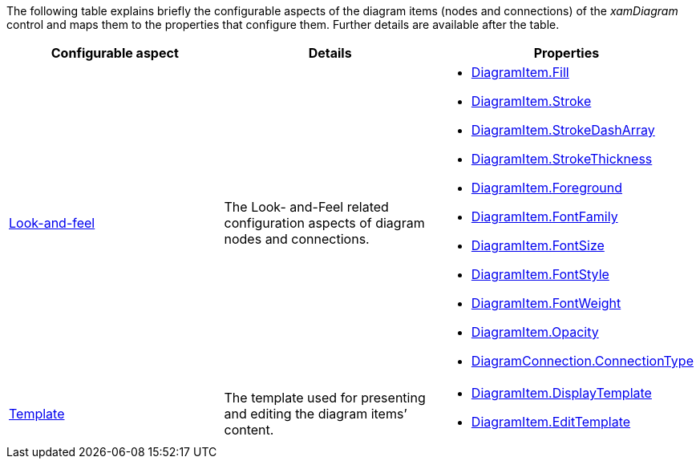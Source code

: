 ﻿////

|metadata|
{
    "name": "xamdiagram items configuration summary chart",
    "controlName": [],
    "tags": [],
    "guid": "ffff638d-2d66-4228-b710-39633b473450",  
    "buildFlags": ["docx-booklet","docx-online"],
    "createdOn": "2014-06-27T07:12:47.1089827Z"
}
|metadata|
////

The following table explains briefly the configurable aspects of the diagram items (nodes and connections) of the  _xamDiagram_   control and maps them to the properties that configure them. Further details are available after the table.

[options="header", cols="a,a,a"]
|====
|Configurable aspect|Details|Properties

| link:xamdiagram-configuration-overview.html#_Ref391537992[Look-and-feel]
|The Look- and-Feel related configuration aspects of diagram nodes and connections.
|
* link:{ApiPlatform}controls.charts.xamdiagram.v{ProductVersion}~infragistics.controls.charts.diagramitem~fill.html[DiagramItem.Fill] 

* link:{ApiPlatform}controls.charts.xamdiagram.v{ProductVersion}~infragistics.controls.charts.diagramitem~stroke.html[DiagramItem.Stroke] 

* link:{ApiPlatform}controls.charts.xamdiagram.v{ProductVersion}~infragistics.controls.charts.diagramitem~strokedasharray.html[DiagramItem.StrokeDashArray] 

* link:{ApiPlatform}controls.charts.xamdiagram.v{ProductVersion}~infragistics.controls.charts.diagramitem~strokethickness.html[DiagramItem.StrokeThickness] 

* link:http://msdn.microsoft.com/library/system.windows.controls.control.foreground.aspx[DiagramItem.Foreground] 

* link:http://msdn.microsoft.com/library/system.windows.controls.control.fontfamily.aspx[DiagramItem.FontFamily] 

* link:http://msdn.microsoft.com/library/system.windows.controls.control.fontsize.aspx[DiagramItem.FontSize] 

* link:http://msdn.microsoft.com/library/system.windows.controls.control.fontstyle.aspx[DiagramItem.FontStyle] 

* link:http://msdn.microsoft.com/library/system.windows.controls.control.fontweight.aspx[DiagramItem.FontWeight] 

* link:http://msdn.microsoft.com/library/system.windows.uielement.opacity.aspx[DiagramItem.Opacity] 

* link:{ApiPlatform}controls.charts.xamdiagram.v{ProductVersion}~infragistics.controls.charts.diagramconnection~connectiontype.html[DiagramConnection.ConnectionType] 

| link:xamdiagram-configuration-overview.html#_Ref391537997[Template]
|The template used for presenting and editing the diagram items’ content.
|
* link:{ApiPlatform}controls.charts.xamdiagram.v{ProductVersion}~infragistics.controls.charts.diagramitem~displaytemplate.html[DiagramItem.DisplayTemplate] 

* link:{ApiPlatform}controls.charts.xamdiagram.v{ProductVersion}~infragistics.controls.charts.diagramitem~edittemplate.html[DiagramItem.EditTemplate] 

|====